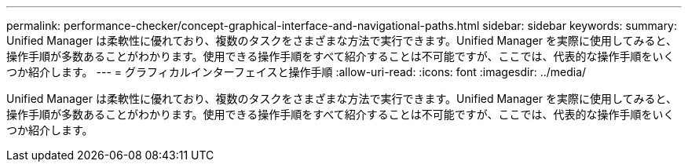 ---
permalink: performance-checker/concept-graphical-interface-and-navigational-paths.html 
sidebar: sidebar 
keywords:  
summary: Unified Manager は柔軟性に優れており、複数のタスクをさまざまな方法で実行できます。Unified Manager を実際に使用してみると、操作手順が多数あることがわかります。使用できる操作手順をすべて紹介することは不可能ですが、ここでは、代表的な操作手順をいくつか紹介します。 
---
= グラフィカルインターフェイスと操作手順
:allow-uri-read: 
:icons: font
:imagesdir: ../media/


[role="lead"]
Unified Manager は柔軟性に優れており、複数のタスクをさまざまな方法で実行できます。Unified Manager を実際に使用してみると、操作手順が多数あることがわかります。使用できる操作手順をすべて紹介することは不可能ですが、ここでは、代表的な操作手順をいくつか紹介します。
